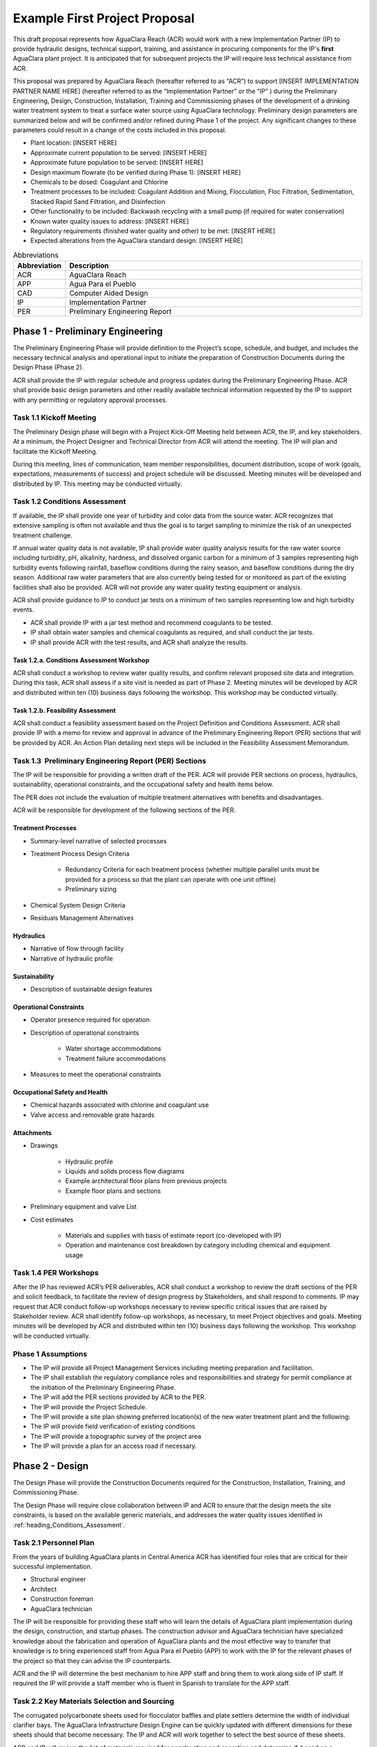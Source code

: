 .. raw:: html

    <embed>
       <link rel="canonical" href="https://aguaclara.github.io/Textbook/AIDE/ProjectProposal.html" />
       <script src="https://hypothes.is/embed.js" async></script>
    </embed>


.. _title_First_Project_Proposal:

******************************
Example First Project Proposal
******************************

This draft proposal represents how AguaClara Reach (ACR) would work with a new Implementation Partner (IP) to provide hydraulic designs, technical support, training, and assistance in procuring components for the IP's **first** AguaClara plant project. It is anticipated that for subsequent projects the IP will require less technical assistance from ACR.

This proposal was prepared by AguaClara Reach (hereafter referred to as “ACR”) to support [INSERT IMPLEMENTATION PARTNER NAME HERE] (hereafter referred to as the “Implementation Partner” or the “IP” ) during the Preliminary Engineering, Design, Construction, Installation, Training and Commissioning phases of the development of a drinking water treatment system to treat a surface water source using AguaClara technology. Preliminary design parameters are summarized below and will be confirmed and/or refined during Phase 1 of the project. Any significant changes to these parameters could result in a change of the costs included in this proposal.

- Plant location: [INSERT HERE]

- Approximate current population to be served: [INSERT HERE]

- Approximate future population to be served: [INSERT HERE]

- Design maximum flowrate (to be verified during Phase 1): [INSERT HERE]

- Chemicals to be dosed: Coagulant and Chlorine

- Treatment processes to be included: Coagulant Addition and Mixing, Flocculation, Floc Filtration, Sedimentation, Stacked Rapid Sand Filtration, and Disinfection

- Other functionality to be included: Backwash recycling with a small pump (if required for water conservation)

- Known water quality issues to address: [INSERT HERE]

- Regulatory requirements (finished water quality and other) to be met: [INSERT HERE]

- Expected alterations from the AguaClara standard design: [INSERT HERE]

.. _table_Abbreviations:

.. csv-table:: Abbreviations
   :header: "Abbreviation", "Description"
   :align: left
   :widths: 10, 90


   ACR, AguaClara Reach
   APP, Agua Para el Pueblo
   CAD, Computer Aided Design
   IP, Implementation Partner
   PER, Preliminary Engineering Report


.. _heading_Preliminary_Engineering:

Phase 1 - Preliminary Engineering
=================================

The Preliminary Engineering Phase will provide definition to the Project’s scope, schedule, and budget, and includes the necessary technical analysis and operational input to initiate the preparation of Construction Documents during the Design Phase (Phase 2).

ACR shall provide the IP with regular schedule and progress updates during the Preliminary Engineering Phase. ACR shall provide basic design parameters and other readily available technical information requested by the IP to support with any permitting or regulatory approval processes.


.. _heading_Kickoff_Meeting:

Task 1.1 Kickoff Meeting
------------------------

The Preliminary Design phase will begin with a Project Kick-Off Meeting held between ACR, the IP, and key stakeholders. At a minimum, the Project Designer and Technical Director from ACR will attend the meeting. The IP will plan and facilitate the Kickoff Meeting.

During this meeting, lines of communication, team member responsibilities, document distribution, scope of work (goals, expectations, measurements of success) and project schedule will be discussed. Meeting minutes will be developed and distributed by IP. This meeting may be conducted virtually.

.. _heading_Conditions_Assessment:

Task 1.2 Conditions Assessment
------------------------------

If available, the IP shall provide one year of turbidity and color data from the source water. ACR recognizes that extensive sampling is often not available and thus the goal is to target sampling to minimize the risk of an unexpected treatment challenge.

If annual water quality data is not available, IP shall provide water quality analysis results for the raw water source including turbidity, pH, alkalinity, hardness, and dissolved organic carbon for a minimum of 3 samples representing high turbidity events following rainfall, baseflow conditions during the rainy season, and baseflow conditions during the dry season. Additional raw water parameters that are also currently being tested for or monitored as part of the existing facilities shall also be provided. ACR will not provide any water quality testing equipment or analysis.

ACR shall provide guidance to IP to conduct jar tests on a minimum of two samples representing low and high turbidity events.

- ACR shall provide IP with a jar test method and recommend coagulants to be tested.
- IP shall obtain water samples and chemical coagulants as required, and shall conduct the jar tests.
- IP shall provide ACR with the test results, and ACR shall analyze the results.

.. _heading_Conditions_Assessment_Workshop:

Task 1.2.a. Conditions Assessment Workshop
~~~~~~~~~~~~~~~~~~~~~~~~~~~~~~~~~~~~~~~~~~

ACR shall conduct a workshop to review water quality results, and confirm relevant proposed site data and integration. During this task, ACR shall assess if a site visit is needed as part of Phase 2. Meeting minutes will be developed by ACR and distributed within ten (10) business days following the workshop. This workshop may be conducted virtually.

.. _heading_Feasibility_Assessment:

Task 1.2.b. Feasibility Assessment
~~~~~~~~~~~~~~~~~~~~~~~~~~~~~~~~~~

ACR shall conduct a feasibility assessment based on the Project Definition and Conditions Assessment. ACR shall provide IP with a memo for review and approval in advance of the Preliminary Engineering Report
(PER) sections that will be provided by ACR. An Action Plan detailing next steps will be included in the Feasibility Assessment Memorandum.

.. _heading_PER:

Task 1.3  Preliminary Engineering Report (PER) Sections
-------------------------------------------------------

The IP will be responsible for providing a written draft of the PER. ACR will provide PER sections on process, hydraulics, sustainability, operational constraints, and the occupational safety and health items below. 

The PER does not include the evaluation of multiple treatment alternatives with benefits and disadvantages.

ACR will be responsible for development of the following sections of the PER.

Treatment Processes
~~~~~~~~~~~~~~~~~~~

- Summary-level narrative of selected processes
- Treatment Process Design Criteria

   - Redundancy Criteria for each treatment process (whether multiple parallel units must be provided for a process so that the plant can operate with one unit offline)
   - Preliminary sizing

- Chemical System Design Criteria
- Residuals Management Alternatives

Hydraulics
~~~~~~~~~~

- Narrative of flow through facility
- Narrative of hydraulic profile

Sustainability
~~~~~~~~~~~~~~

- Description of sustainable design features

Operational Constraints
~~~~~~~~~~~~~~~~~~~~~~~

- Operator presence required for operation
- Description of operational constraints

   - Water shortage accommodations
   - Treatment failure accommodations

- Measures to meet the operational constraints

Occupational Safety and Health
~~~~~~~~~~~~~~~~~~~~~~~~~~~~~~

- Chemical hazards associated with chlorine and coagulant use
- Valve access and removable grate hazards

Attachments
~~~~~~~~~~~

- Drawings

   - Hydraulic profile

   - Liquids and solids process flow diagrams

   - Example architectural floor plans from previous projects

   - Example floor plans and sections

- Preliminary equipment and valve List

- Cost estimates

   - Materials and supplies with basis of estimate report (co-developed with IP)

   - Operation and maintenance cost breakdown by category including chemical and equipment usage


.. _heading_PER_Workshops:

Task 1.4 PER Workshops
----------------------

After the IP has reviewed ACR’s PER deliverables, ACR shall conduct a workshop to review the draft sections of the PER and solicit feedback, to facilitate the review of design progress by Stakeholders, and shall respond to comments. IP may request that ACR conduct follow-up workshops necessary to review specific critical issues that are raised by Stakeholder review. ACR shall identify follow-up workshops, as necessary, to meet Project objectives and goals. Meeting minutes will be developed by ACR and distributed within ten (10) business days following the workshop. This workshop will be conducted virtually.

.. _heading_Phase_1_Assumptions:

Phase 1 Assumptions
-------------------

- The IP will provide all Project Management Services including meeting preparation and facilitation.

- The IP shall establish the regulatory compliance roles and responsibilities and strategy for permit compliance at the initiation of the Preliminary Engineering Phase.

- The IP will add the PER sections provided by ACR to the PER.

- The IP will provide the Project Schedule.

- The IP will provide a site plan showing preferred location(s) of the new water treatment plant and the following:

- The IP will provide field verification of existing conditions

- The IP will provide a topographic survey of the project area

- The IP will provide a plan for an access road if necessary.

.. _heading_Phase_2_Design:

Phase 2 - Design
================

The Design Phase will provide the Construction Documents required for the Construction, Installation, Training, and Commissioning Phase.

The Design Phase will require close collaboration between IP and ACR to ensure that the design meets the site constraints, is based on the available generic materials, and addresses the water quality issues identified in :ref:`heading_Conditions_Assessment`.

.. _heading_Personnel_Plan:

Task 2.1 Personnel Plan
-----------------------

From the years of building AguaClara plants in Central America ACR has identified four roles that are critical for their successful implementation.

- Structural engineer
- Architect
- Construction foreman
- AguaClara technician

The IP will be responsible for providing these staff who will learn the details of AguaClara plant implementation during the design, construction, and startup phases. The construction advisor and AguaClara technician have specialized knowledge about the fabrication and operation of AguaClara plants and the most effective way to transfer that knowledge is to bring experienced staff from Agua Para el Pueblo (APP) to work with the IP for the relevant phases of the project so that they can advise the IP counterparts.

ACR and the IP will determine the best mechanism to hire APP staff and bring them to work along side of IP staff. If required the IP will provide a staff member who is fluent in Spanish to translate for the APP staff.

.. _heading_Key_Materials_Selection_and_Sourcing:

Task 2.2 Key Materials Selection and Sourcing
---------------------------------------------

The corrugated polycarbonate sheets used for flocculator baffles and plate settlers determine the width of individual clarifier bays. The AguaClara Infrastructure Design Engine can be quickly updated with different dimensions for these sheets should that become necessary. The IP and ACR will work together to select the best source of these sheets.

ACR and IP will review the list of materials required for construction and operation and determine if, based on a conservative preliminary design, any materials need to be ordered before Phase 3 begins.

.. _heading_Hydraulic_and_Process_Design:

Task 2.3 Hydraulic and Process Design
-------------------------------------

ACR will develop a detailed 3-D model of the hydraulic components in Onshape. ACR will base these drawings off of the required structural wall thicknesses provided by IP, as indicated in the :ref:`heading_Phase_2_Assumptions`. Onshape is a cloud-based CAD environment that facilitates full parametric design and the ability to share documents and collaborate in real time. Onshape is free for open-source projects and ACR encourages the IP to consider developing expertise in using Onshape. The Onshape 3-D model can be exported and opened by other CAD programs.

The Onshape 3-D model will include a bill of materials and a cut list for materials that need to be cut to length (pipes and polycarbonate sheets). The bill of materials will include a potential supplier with their part numbers and costs. The cut list will provide the dimensions of materials that need to be cut to length as part of the hydraulic component fabrication.  The Onshape model will include the following processes:

- Liquid chemical feed system for coagulant and chlorine

- Chemical stock tanks

   - Flow measurement columns
   - Constant level tanks
   - AguaClara doser |Doser|

- Entrance tank |EntranceTank|

   - Trash rack
   - Grit removal hoppers
   - Linear flow orifice meter for plant flow rate measurement |LFOM|

- Hydraulic flocculator |FlocculatorHV|

   - Baffle modules for uniform velocity gradients
   - Valveless drain system

- Clarifier |Clarifier|

   - Inlet channel with valveless isolation of individual tanks
   - Inlet manifold and diffusers
   - Floc weir to control depth of floc filter
   - Plate settlers modules
   - Outlet manifold
   - Outlet channel with level control weir

- Stacked rapid sand (StaRS) filter |OStaRS|

   - Self backwashing hydraulic control system
   - 6-layer filter system

.. _heading_Tool_List_for_Fabrication:

Task 2.4 Tool List for Fabrication
----------------------------------

ACR will provide a detailed tool list required for fabrication of the hydraulic components including free-standing machinery, hand tools, and pipe molding equipment. These tools will enable IP to fabricate the vast majority of the hydraulic components from generic parts.

.. _heading_Replacement_Parts:

Task 2.5  Replacement Parts
---------------------------

ACR will provide a list of replacement parts that should be maintained for component repairs and replacements.

.. _heading_Hydraulic_Component_Fabrication_Documentation:

Task 2.6 Hydraulic Component Fabrication Documentation
------------------------------------------------------

ACR will provide a digital fabrication manual with step-by-step instructions for the following hydraulic components.

- Entrance Tank

  - Trash racks
  - Linear flow orifice meter

- Flocculator

  - Baffle modules

- Clarifier

  - Inlet manifold
  - Plate settler support frame
  - Plate settler modules
  - Outlet manifold

- StaRS filter

  - Inlet and outlet modules
  - Siphon manifold

.. _heading_Hydraulic_and_Process_Design_Calculations:

Task 2.7 Hydraulic and Process Design Calculations
--------------------------------------------------

A report detailing the hydraulic and process design calculations will connect the design equations to this specific design and provide the basis of design and relevant calculations for all of the included unit processes.

.. _heading_Webinars:

Task 2.8 Webinars
-----------------

ACR will provide the following remote hour-long webinars for IP staff

- AguaClara: flow through the plant and treatment process overview

- Introduction to Onshape (and why ACR chose Onshape as the platform for our designs)

- AguaClara Infrastructure Design Engine: from a parts database, process physics, and geometric constraints to a 3-D model and a bill of materials

Additional webinars can be requested if needed.

.. _heading_Phase_2_Assumptions:

Phase 2 Assumptions
-------------------

IP will be responsible for the following tasks.

Staffing
~~~~~~~~

- The IP will facilitate support with any necessary visas in preparation for Phase 3.

- The IP will provide plant operators from the start of construction through commissioning to work with the APP AguaClara technician.

Structural and Architectural Design, Site Constraints, and Access Road
~~~~~~~~~~~~~~~~~~~~~~~~~~~~~~~~~~~~~~~~~~~~~~~~~~~~~~~~~~~~~~~~~~~~~~

- The IP will provide final thickness (and possibly unit costs) of structural elements as required by the hydraulic design. These will include slabs, suspended slabs, tank walls for various water depths, and weirs. ACR will add these items to our parts database for customization of the hydraulic design for IP.

- The IP will inform ACR of any site constraints that would influence plant layout.

- The IP will design an access road and a temporary construction site building to store construction materials.

- The IP will create the structural and architectural design.

- The IP will create the required construction and fabrication drawings from the Onshape model provided by ACR. The Onshape model can either be exported for use in other CAD programs or the drawings can be created directly in Onshape.

AguaClara plants require a full building enclosure, built according to local code and structural, electrical, mechanical and other considerations appropriate to the locale. The enclosure serves to extend the life of the components and to provide a safe work environment for the plant operators. The enclosure will protect:

- the hydraulic components from direct sunlight that would degrade the plastics;

- the plant operators from adverse weather and intruders;

- the granular coagulants from rain; and

- the clarifier with a floc filter from sunlight, wind, and rain that would cause thermal/density currents and increase the clarified water turbidity.

Material Sourcing for Construction and Operation
~~~~~~~~~~~~~~~~~~~~~~~~~~~~~~~~~~~~~~~~~~~~~~~~

IP will prepare to source construction materials, chemicals including the coagulant and calcium hypochlorite required for plant operations, and required water quality meters (at minimum a portable turbidity meter).

.. _heading_Construction:

Phase 3 - Construction, Installation, Training, Commissioning
=============================================================

.. _heading_Project_Staffing:

Task 3.1 Project Staffing
-------------------------

There are several areas of specialized knowledge for Phase 3, as detailed in :numref:`table_Expertise`, that can most effectively be transferred to IP by experienced staff who have built AguaClara plants in Central America.

.. _table_Expertise:

.. csv-table:: Expertise required for civil work and hydraulic components
   :header: Role, Time period, Area of expertise
   :align: left
   :widths: 12 30 50


   Construction advisor, "Before filter foundation is poured until permanent components are complete", "Construction methods for permanent treatment-related structures (weirs, hoppers, jet reverser, etc.)"
   AguaClara technician, "Before operator training begins until 2 months after plant startup", "

   - Help to set up the workshop

   - Supervise the fabrication and installation of removable hydraulic components (plate settler modules, diffusers, filter modules, etc.)

   - Train plant operators

   - Supervise the plant startup"

Construction Advisor
~~~~~~~~~~~~~~~~~~~~

The construction advisor will be an advisor to the IP foreman who is responsible for the work. The construction advisor will provide guidance for construction techniques, order of operations, and the details required for the civil and structural work. The construction advisor will ensure that the civil and structural work match the requirements of the permanent hydraulic components and that both match the requirements of the removable hydraulic components.

AguaClara Technician
~~~~~~~~~~~~~~~~~~~~

The AguaClara technician will supervise fabrication of the removable hydraulic components, such as the chemical dosing system and flocculator modules. The IP must provide all tools and labor for fabrication. The time and personnel requirements for fabrication of the removable hydraulic components will depend on the size of the treatment plant designed.

The AguaClara technician will train community members to operate the AguaClara plant. If the country where the project is being implemented has a relevant water treatment plant operator certification process which the trainees have not yet completed, the IP should arrange for them to also receive that training. The AguaClara training and the country specific certification training will ideally occur simultaneously.

ACR recommends that the IP provide a minimum of 8 operator candidates for training. The IP can select the final group of operators from the candidates to be able to provide 24/7 plant operation. In addition to the personnel who are expected to operate the plant, ACR recommends training potential operators to prepare for staff transitions and also other staff from the entity (water board or municipality for instance) that will manage the plant.

.. _heading_Material_Acquisition_Support:

Task 3.2  Material Acquisition Support
--------------------------------------

ACR will provide vendor and part numbers for hydraulic components of the plant and will review alternatives proposed by IP.

There are several specialized components (pipe molds, constant head tank for the chemical feeds, and doser system) that could either be purchased directly from specialty parts suppliers or potentially could be purchased from ACR. ACR will work with the IP to determine which approach is best.

.. _heading_Operation_and_Maintenance_Manual:

Task 3.3 Operation and Maintenance Manual
-----------------------------------------

ACR will provide an Operation and Maintenance Manual in English or Spanish. Translation to any other language will be the responsibility of the Implementation Partner. The Operation and Maintenance Manual complements the training received by AguaClara certified operators, but it does not replace AguaClara operator training.


.. _heading_Remote_Technical_Support:

Task 3.4 Remote Technical Support
---------------------------------

In addition to the construction advisor and AguaClara technician, ACR will provide remote technical support throughout Phase 3 and for the first year of operation. The IP can invite ACR staff to relevant meetings and can contact ACR with questions that arise during the construction phase and the first year of operation.

.. _heading_Webinars_for_Water_Professionals:

Task 3.5 Webinars for Water Professionals
-----------------------------------------

ACR will provide the following remote hour-long training sessions (total of 5 hours) for water professionals

- Chemical Dosing
- Flocculation
- Floc Filters
- Plate Settlers
- Stacked Rapid Sand Filters

This training could be exclusively for the IP staff or it could be extended to include water professionals from the region. ACR also welcomes recommendations from the IP for additional relevant training topics.

.. _heading_Phase_3_Assumptions:

Phase 3 Assumptions
-------------------

Staffing
~~~~~~~~

- The IP will identify individuals to be trained as construction foreman and AguaClara technician so that IP has these capabilities in-house for future projects.

- The IP plant operators will be responsible for plant operation as soon as the plant begins operating. This includes during the initial startup and commissioning.

Transport to site
~~~~~~~~~~~~~~~~~

- The IP will provide transport to the worksite for APP staff.

Material acquisition
~~~~~~~~~~~~~~~~~~~~

- The IP will be responsible for acquiring materials for both the civil work and for the hydraulic components.

- The IP will be responsible for acquiring the tools as detailed in :ref:`heading_Tool_List_for_Fabrication`.

- The IP is responsible for all freight, customs and duty charges.

Fabrication Workshop
~~~~~~~~~~~~~~~~~~~~

The IP will provide an enclosed space where the tools (see :ref:`heading_Tool_List_for_Fabrication`) can be setup and the hydraulic components can be fabricated. The workshop can either be adjoining the plant construction site or it can be at a more convenient location for electricity and for the workers. The workshop will be used to assemble hydraulic components including flocculator baffle modules, settler modules, manifolds, and filter piping. The workshop should have dimensions of at least 12 m x 5 m and will require electricity and lighting.

Access Road
~~~~~~~~~~~

The IP shall provide an access road to facilitate construction and operation of the treatment plant.

Electricity
~~~~~~~~~~~

The IP is responsible for electricity supply during construction and for minor ancillary power requirements during normal plant operation.

Construction activities require electricity for:

- power tools

- lighting

- charging batteries

Although AguaClara plants can be operated off-grid there are several critical power requirements for operation:

- Lighting for nighttime operations

- Charging station for cell phones

- Backwash recycle (option that ACR recommends if there are water shortages in the dry season).

The electricity needs for operation could be met by connecting the plant to the electrical grid or by adding solar panels to the roof. IP is responsible for selecting and installing the best option. 

The IP is responsible for provision of emergency lighting during power failures.

.. |LFOM| image:: https://cad.onshape.com/api/thumbnails/d/49035a16b895fd8095d17a02/w/b76e9410efc3d9f5861e9516/s/300x170
  :width: 100
  :target: https://cad.onshape.com/documents/49035a16b895fd8095d17a02/w/b76e9410efc3d9f5861e9516/e/c063acb14de8f1f558b02d2d?configuration=HL_min%3D0.2%2Bmeter%3BND_max%3D12.0%3BQm_max%3D5.0%3BTEMP_min%3D10.0%3BdrillD_max%3D0.1%2Bmeter%3BprintParams%3Dfalse&renderMode=0&uiState=626fea458d39dd1e3b6106e1

.. |Doser| image:: https://cad.onshape.com/api/thumbnails/d/e71bb0c05d9e7241822776b7/w/533d9612b07de271291829dc/s/300x170
  :width: 100
  :target: https://cad.onshape.com/documents/e71bb0c05d9e7241822776b7/w/533d9612b07de271291829dc/e/20f111b627e4c6d59c3f0ff9?configuration=HL_max%3D0.2%2Bmeter%3BQ_pi%3D1.0%3BchlorineC_pi%3D0.6%3BcoagC_pi%3D0.5%3BprintParams%3Dfalse%3Brep%3Dtrue%3BtankOW%3D1.0%2Bmeter&renderMode=0&uiState=6273e0ecd685467dff5c17c4

.. |EntranceTank| image:: https://cad.onshape.com/api/thumbnails/d/4c47a124da3abec33e0ce813/w/3955cd0d266daedd3eabf165/s/300x170
  :width: 100
  :target: https://cad.onshape.com/documents/4c47a124da3abec33e0ce813/w/3955cd0d266daedd3eabf165/e/bcf152c5be02d9ab5b2b5285?configuration=L%3D8.0%2Bmeter%3BQm_max%3D40.0%3BShow_Internal_Components%3Dtrue%3BTEMP_min%3D10.0%3BcaptureVm%3D20.0%3BflocUpstreamHW%3D2.0%2Bmeter%3BprintParams%3Dfalse%3Brep%3Dtrue&renderMode=0&uiState=626fea87ee1eae4ff2291321


.. |FlocculatorVH| image:: https://cad.onshape.com/api/thumbnails/d/673077f4fa843a817d4cd55d/w/8bd189f4769c2a64aa07a8c0/s/300x170
  :width: 100
  :target: https://cad.onshape.com/documents/673077f4fa843a817d4cd55d/w/8bd189f4769c2a64aa07a8c0/e/cdc0c6cfa0e8b64f179ced51?configuration=GT_min%3D35000.0%3BG_bod%3D50.0%3BQm_max%3D1.0%3BShow_Internal_Components%3Dtrue%3BTEMP_min%3D5.0%3BoutletHW%3D1.7%2Bmeter%3BprintParams%3Dfalse%3Brep%3Dtrue&renderMode=0&uiState=626feb5ffb767608344ad1ad

.. |FlocculatorHV| image:: https://cad.onshape.com/api/thumbnails/d/9742e8c019b742df4ae4db85/w/cbe4d0f58d318c45281687ae/s/300x170
  :width: 100
  :target: https://cad.onshape.com/documents/9742e8c019b742df4ae4db85/w/cbe4d0f58d318c45281687ae/e/05162587e7127122572d3a10?configuration=GT_min%3D35000.0%3BG_bod%3D50.0%3BL%3D6.0%2Bmeter%3BQm_max%3D30.0%3BShow_Internal_Components%3Dtrue%3BTEMP_min%3D25.0%3BoutletHW%3D2.0%2Bmeter%3BprintParams%3Dfalse%3Brep%3Dtrue&renderMode=0&uiState=626feb168bd195153bbbe9af

.. |FlocculatorHH| image:: https://cad.onshape.com/api/thumbnails/d/84c4c94f9773b67506cd35bb/w/58a1f53fe5ebbbbc808a3541/s/300x170
  :width: 100
  :target: https://cad.onshape.com/documents/84c4c94f9773b67506cd35bb/w/58a1f53fe5ebbbbc808a3541/e/aa5906755ba02b0a3925ec10?configuration=GT_min%3D35000.0%3BG_bod%3D50.0%3BQm_max%3D200.0%3BShow_Internal_Components%3Dtrue%3BTEMP_min%3D0.0%3BoutletHW%3D3.0%2Bmeter%3BprintParams%3Dfalse%3Brep%3Dtrue&renderMode=0&uiState=626fead687c54745ef4c039f

.. |Clarifier| image:: https://cad.onshape.com/api/thumbnails/d/e05915c533ee7568c402981a/w/56de4202f426e6443151ca07/s/300x170
  :width: 100
  :target: https://cad.onshape.com/documents/e05915c533ee7568c402981a/w/56de4202f426e6443151ca07/e/3f94eabd115787bc33ae755d?configuration=G_max%3D140.0%3BQm_max%3D20.0%3BShow_Internal_Components%3Dtrue%3BTEMP_min%3D10.0%3BcaptureVm%3D0.12%3BprintParams%3Dfalse%3Brep%3Dtrue%3BrepBayInternals%3Dfalse%3BupVm%3D1.0&renderMode=0&uiState=627688ef04309300574a09f6

.. |OStaRS| image:: https://cad.onshape.com/api/thumbnails/d/8a1a990f01575e6e5eed1922/w/3811cfb89da77b076395fdc0/s/300x170
  :width: 100
  :target: https://cad.onshape.com/documents/8a1a990f01575e6e5eed1922/w/3811cfb89da77b076395fdc0/e/fd576f076cd3757b426c7f20?configuration=Qm_max%3D20.0%3BShow_Internal_Components%3Dtrue%3BTEMP_min%3D10.0%3BfilterHL_pi%3D0.5%3BfilterMode%3Dfalse%3BprintParams%3Dfalse%3Brep%3Dtrue%3BrepBayInternals%3Dfalse%3BrepInternalPiping%3Dfalse%3BspareFilter%3Dfalse&renderMode=0&uiState=6276885764a43e34bd8c13b9

.. |20-80Lpsplant| image:: https://cad.onshape.com/api/thumbnails/d/0e9ede93e11e5a54f68f8606/w/2744164cc6e56e3693a3190f/s/300x170
  :width: 100
  :target: https://cad.onshape.com/documents/0e9ede93e11e5a54f68f8606/w/2744164cc6e56e3693a3190f/e/723e9e9d93f3008c9815e2d6?configuration=Qm_max%3D40.0%3BShow_Internal_Components%3Dfalse%3BTEMP_min%3D10.0%3BprintParams%3Dfalse%3Brep%3Dfalse&renderMode=0&uiState=626fedaca473381cd632eede
